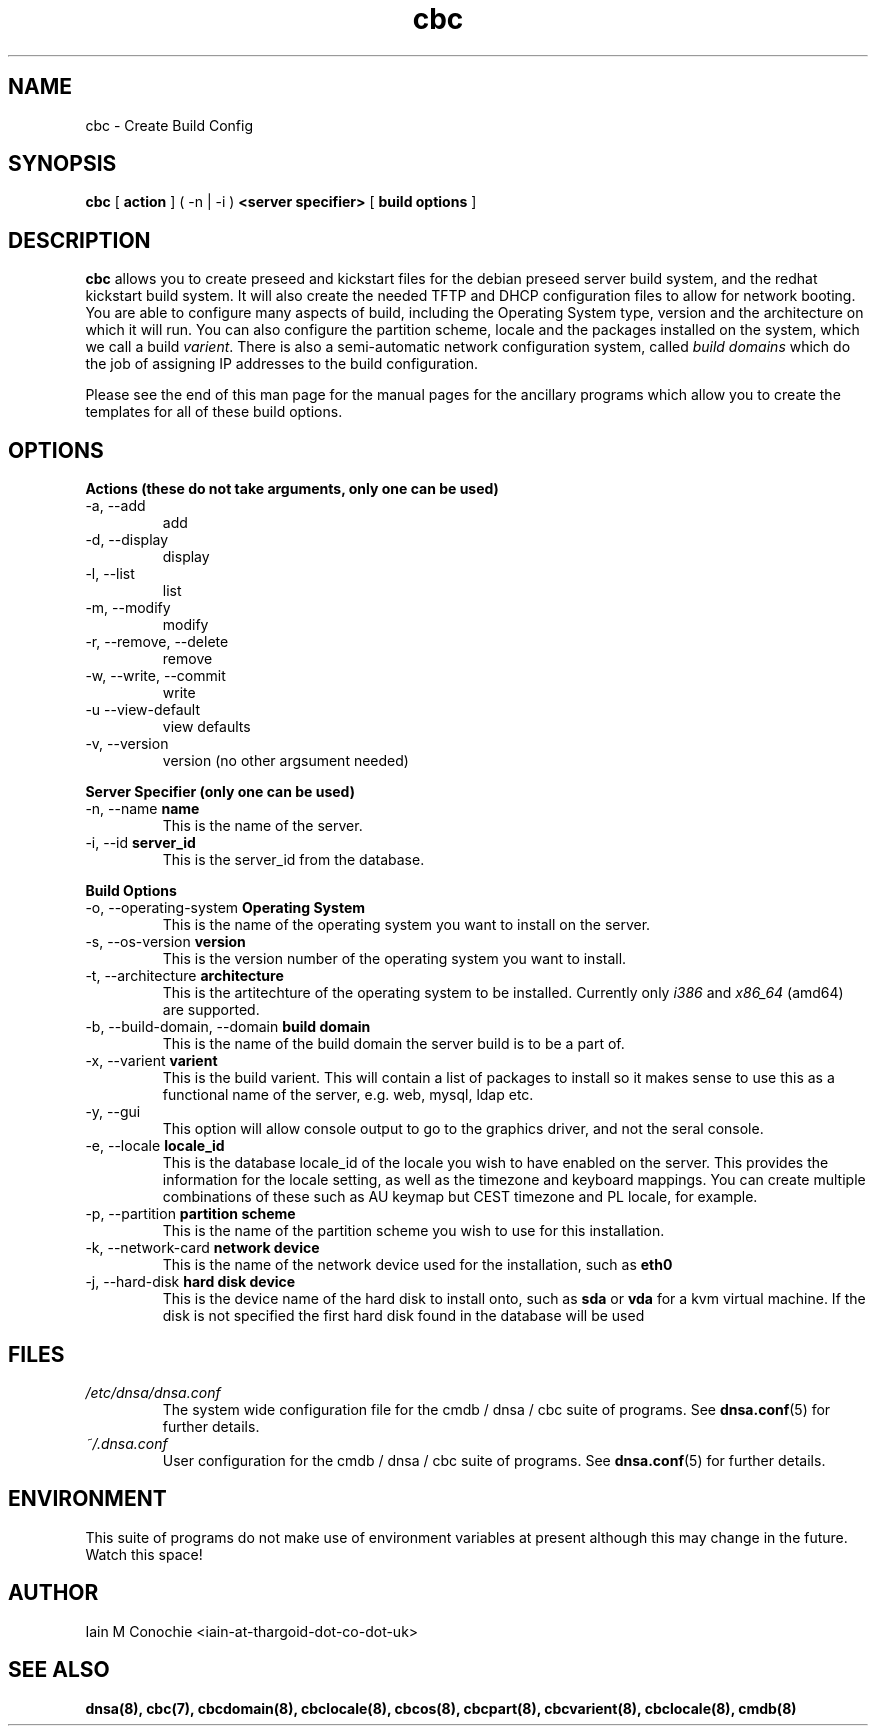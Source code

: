 .TH cbc 8 "Version 0.3: 18 June 2020" "CMDB suite manuals" "cmdb, cbc and dnsa collection"
.SH NAME
cbc \- Create Build Config
.SH SYNOPSIS
.B cbc
[
.B action
] ( -n | -i )
.B <server specifier>
[
.B build options
]

.SH DESCRIPTION
\fBcbc\fP allows you to create preseed and kickstart files for the debian
preseed server build system, and the redhat kickstart build system.
It will also create the needed TFTP and DHCP configuration files to allow for
network booting.
You are able to configure many aspects of build, including the Operating System
type, version and the architecture on which it will run.
You can also configure the partition scheme, locale and the packages installed
on the system, which we call a build \fIvarient\fP.
There is also a semi-automatic network configuration system, called
\fIbuild domains\fP which do the job of assigning IP addresses to the build
configuration.
.PP
Please see the end of this man page for the manual pages for the ancillary
programs which allow you to create the templates for all of these build
options.

.SH OPTIONS
.B Actions (these do not take arguments, only one can be used)
.IP "-a,  --add"
add
.IP "-d,  --display"
display
.IP "-l,  --list"
list
.IP "-m,  --modify"
modify
.IP "-r,  --remove, --delete"
remove
.IP "-w,  --write, --commit"
write
.IP "-u   --view-default"
view defaults
.IP "-v,  --version"
version (no other argsument needed)
.PP
.B Server Specifier (only one can be used)
.IP "-n,  --name \fBname\fP"
This is the name of the server.
.IP "-i,  --id \fBserver_id\fP"
This is the server_id from the database.
.PP
.B Build Options
.IP "-o,  --operating-system \fBOperating System\fP"
This is the name of the operating system you want to install on the server.
.IP "-s,  --os-version \fBversion\fP"
This is the version number of the operating system you want to install.
.IP "-t,  --architecture \fBarchitecture\fP"
This is the artitechture of the operating system to be installed. Currently
only \fIi386\fP and \fIx86_64\fP (amd64) are supported.
.IP "-b,  --build-domain, --domain \fBbuild domain\fP"
This is the name of the build domain the server build is to be a part of.
.IP "-x,  --varient \fBvarient\fP"
This is the build varient. This will contain a list of packages to install
so it makes sense to use this as a functional name of the server, e.g. web,
mysql, ldap etc.
.IP "-y,  --gui"
This option will allow console output to go to the graphics driver, and
not the seral console.
.IP "-e,  --locale \fBlocale_id\fP"
This is the database locale_id of the locale you wish to have enabled on the
server.
This provides the information for the locale setting, as well as the
timezone and keyboard mappings.
You can create multiple combinations of these such as AU keymap but CEST
timezone and PL locale, for example.
.IP "-p,  --partition \fBpartition scheme\fP"
This is the name of the partition scheme you wish to use for this installation.
.IP "-k,  --network-card \fBnetwork device\fP"
This is the name of the network device used for the installation, such as 
\fBeth0\fP
.IP "-j,  --hard-disk \fBhard disk device\fP"
This is the device name of the hard disk to install onto, such as \fBsda\fP or
\fBvda\fP for a kvm virtual machine. If the disk is not specified the first
hard disk found in the database will be used
.SH FILES
.I /etc/dnsa/dnsa.conf
.RS
The system wide configuration file for the cmdb / dnsa / cbc suite of
programs. See
.BR dnsa.conf (5)
for further details.
.RE
.I ~/.dnsa.conf
.RS
User configuration for the cmdb / dnsa / cbc suite of programs. See
.BR dnsa.conf (5)
for further details.
.RE
.SH ENVIRONMENT
This suite of programs do not make use of environment variables at present
although this may change in the future. Watch this space!
.SH AUTHOR 
Iain M Conochie <iain-at-thargoid-dot-co-dot-uk>
.SH "SEE ALSO"
.BR dnsa(8),
.BR cbc(7),
.BR cbcdomain(8),
.BR cbclocale(8),
.BR cbcos(8),
.BR cbcpart(8),
.BR cbcvarient(8),
.BR cbclocale(8),
.BR cmdb(8)
